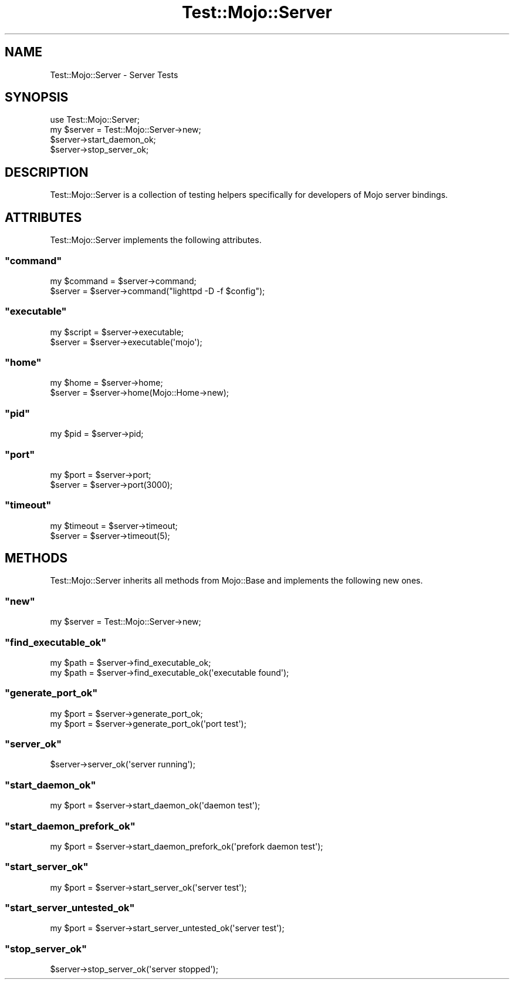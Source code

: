 .\" Automatically generated by Pod::Man 2.23 (Pod::Simple 3.13)
.\"
.\" Standard preamble:
.\" ========================================================================
.de Sp \" Vertical space (when we can't use .PP)
.if t .sp .5v
.if n .sp
..
.de Vb \" Begin verbatim text
.ft CW
.nf
.ne \\$1
..
.de Ve \" End verbatim text
.ft R
.fi
..
.\" Set up some character translations and predefined strings.  \*(-- will
.\" give an unbreakable dash, \*(PI will give pi, \*(L" will give a left
.\" double quote, and \*(R" will give a right double quote.  \*(C+ will
.\" give a nicer C++.  Capital omega is used to do unbreakable dashes and
.\" therefore won't be available.  \*(C` and \*(C' expand to `' in nroff,
.\" nothing in troff, for use with C<>.
.tr \(*W-
.ds C+ C\v'-.1v'\h'-1p'\s-2+\h'-1p'+\s0\v'.1v'\h'-1p'
.ie n \{\
.    ds -- \(*W-
.    ds PI pi
.    if (\n(.H=4u)&(1m=24u) .ds -- \(*W\h'-12u'\(*W\h'-12u'-\" diablo 10 pitch
.    if (\n(.H=4u)&(1m=20u) .ds -- \(*W\h'-12u'\(*W\h'-8u'-\"  diablo 12 pitch
.    ds L" ""
.    ds R" ""
.    ds C` ""
.    ds C' ""
'br\}
.el\{\
.    ds -- \|\(em\|
.    ds PI \(*p
.    ds L" ``
.    ds R" ''
'br\}
.\"
.\" Escape single quotes in literal strings from groff's Unicode transform.
.ie \n(.g .ds Aq \(aq
.el       .ds Aq '
.\"
.\" If the F register is turned on, we'll generate index entries on stderr for
.\" titles (.TH), headers (.SH), subsections (.SS), items (.Ip), and index
.\" entries marked with X<> in POD.  Of course, you'll have to process the
.\" output yourself in some meaningful fashion.
.ie \nF \{\
.    de IX
.    tm Index:\\$1\t\\n%\t"\\$2"
..
.    nr % 0
.    rr F
.\}
.el \{\
.    de IX
..
.\}
.\"
.\" Accent mark definitions (@(#)ms.acc 1.5 88/02/08 SMI; from UCB 4.2).
.\" Fear.  Run.  Save yourself.  No user-serviceable parts.
.    \" fudge factors for nroff and troff
.if n \{\
.    ds #H 0
.    ds #V .8m
.    ds #F .3m
.    ds #[ \f1
.    ds #] \fP
.\}
.if t \{\
.    ds #H ((1u-(\\\\n(.fu%2u))*.13m)
.    ds #V .6m
.    ds #F 0
.    ds #[ \&
.    ds #] \&
.\}
.    \" simple accents for nroff and troff
.if n \{\
.    ds ' \&
.    ds ` \&
.    ds ^ \&
.    ds , \&
.    ds ~ ~
.    ds /
.\}
.if t \{\
.    ds ' \\k:\h'-(\\n(.wu*8/10-\*(#H)'\'\h"|\\n:u"
.    ds ` \\k:\h'-(\\n(.wu*8/10-\*(#H)'\`\h'|\\n:u'
.    ds ^ \\k:\h'-(\\n(.wu*10/11-\*(#H)'^\h'|\\n:u'
.    ds , \\k:\h'-(\\n(.wu*8/10)',\h'|\\n:u'
.    ds ~ \\k:\h'-(\\n(.wu-\*(#H-.1m)'~\h'|\\n:u'
.    ds / \\k:\h'-(\\n(.wu*8/10-\*(#H)'\z\(sl\h'|\\n:u'
.\}
.    \" troff and (daisy-wheel) nroff accents
.ds : \\k:\h'-(\\n(.wu*8/10-\*(#H+.1m+\*(#F)'\v'-\*(#V'\z.\h'.2m+\*(#F'.\h'|\\n:u'\v'\*(#V'
.ds 8 \h'\*(#H'\(*b\h'-\*(#H'
.ds o \\k:\h'-(\\n(.wu+\w'\(de'u-\*(#H)/2u'\v'-.3n'\*(#[\z\(de\v'.3n'\h'|\\n:u'\*(#]
.ds d- \h'\*(#H'\(pd\h'-\w'~'u'\v'-.25m'\f2\(hy\fP\v'.25m'\h'-\*(#H'
.ds D- D\\k:\h'-\w'D'u'\v'-.11m'\z\(hy\v'.11m'\h'|\\n:u'
.ds th \*(#[\v'.3m'\s+1I\s-1\v'-.3m'\h'-(\w'I'u*2/3)'\s-1o\s+1\*(#]
.ds Th \*(#[\s+2I\s-2\h'-\w'I'u*3/5'\v'-.3m'o\v'.3m'\*(#]
.ds ae a\h'-(\w'a'u*4/10)'e
.ds Ae A\h'-(\w'A'u*4/10)'E
.    \" corrections for vroff
.if v .ds ~ \\k:\h'-(\\n(.wu*9/10-\*(#H)'\s-2\u~\d\s+2\h'|\\n:u'
.if v .ds ^ \\k:\h'-(\\n(.wu*10/11-\*(#H)'\v'-.4m'^\v'.4m'\h'|\\n:u'
.    \" for low resolution devices (crt and lpr)
.if \n(.H>23 .if \n(.V>19 \
\{\
.    ds : e
.    ds 8 ss
.    ds o a
.    ds d- d\h'-1'\(ga
.    ds D- D\h'-1'\(hy
.    ds th \o'bp'
.    ds Th \o'LP'
.    ds ae ae
.    ds Ae AE
.\}
.rm #[ #] #H #V #F C
.\" ========================================================================
.\"
.IX Title "Test::Mojo::Server 3"
.TH Test::Mojo::Server 3 "2010-01-19" "perl v5.8.8" "User Contributed Perl Documentation"
.\" For nroff, turn off justification.  Always turn off hyphenation; it makes
.\" way too many mistakes in technical documents.
.if n .ad l
.nh
.SH "NAME"
Test::Mojo::Server \- Server Tests
.SH "SYNOPSIS"
.IX Header "SYNOPSIS"
.Vb 1
\&    use Test::Mojo::Server;
\&
\&    my $server = Test::Mojo::Server\->new;
\&    $server\->start_daemon_ok;
\&    $server\->stop_server_ok;
.Ve
.SH "DESCRIPTION"
.IX Header "DESCRIPTION"
Test::Mojo::Server is a collection of testing helpers specifically for
developers of Mojo server bindings.
.SH "ATTRIBUTES"
.IX Header "ATTRIBUTES"
Test::Mojo::Server implements the following attributes.
.ie n .SS """command"""
.el .SS "\f(CWcommand\fP"
.IX Subsection "command"
.Vb 2
\&    my $command = $server\->command;
\&    $server     = $server\->command("lighttpd \-D \-f $config");
.Ve
.ie n .SS """executable"""
.el .SS "\f(CWexecutable\fP"
.IX Subsection "executable"
.Vb 2
\&    my $script = $server\->executable;
\&    $server    = $server\->executable(\*(Aqmojo\*(Aq);
.Ve
.ie n .SS """home"""
.el .SS "\f(CWhome\fP"
.IX Subsection "home"
.Vb 2
\&    my $home = $server\->home;
\&    $server  = $server\->home(Mojo::Home\->new);
.Ve
.ie n .SS """pid"""
.el .SS "\f(CWpid\fP"
.IX Subsection "pid"
.Vb 1
\&    my $pid = $server\->pid;
.Ve
.ie n .SS """port"""
.el .SS "\f(CWport\fP"
.IX Subsection "port"
.Vb 2
\&    my $port = $server\->port;
\&    $server  = $server\->port(3000);
.Ve
.ie n .SS """timeout"""
.el .SS "\f(CWtimeout\fP"
.IX Subsection "timeout"
.Vb 2
\&    my $timeout = $server\->timeout;
\&    $server     = $server\->timeout(5);
.Ve
.SH "METHODS"
.IX Header "METHODS"
Test::Mojo::Server inherits all methods from Mojo::Base and implements
the following new ones.
.ie n .SS """new"""
.el .SS "\f(CWnew\fP"
.IX Subsection "new"
.Vb 1
\&    my $server = Test::Mojo::Server\->new;
.Ve
.ie n .SS """find_executable_ok"""
.el .SS "\f(CWfind_executable_ok\fP"
.IX Subsection "find_executable_ok"
.Vb 2
\&    my $path = $server\->find_executable_ok;
\&    my $path = $server\->find_executable_ok(\*(Aqexecutable found\*(Aq);
.Ve
.ie n .SS """generate_port_ok"""
.el .SS "\f(CWgenerate_port_ok\fP"
.IX Subsection "generate_port_ok"
.Vb 2
\&    my $port = $server\->generate_port_ok;
\&    my $port = $server\->generate_port_ok(\*(Aqport test\*(Aq);
.Ve
.ie n .SS """server_ok"""
.el .SS "\f(CWserver_ok\fP"
.IX Subsection "server_ok"
.Vb 1
\&    $server\->server_ok(\*(Aqserver running\*(Aq);
.Ve
.ie n .SS """start_daemon_ok"""
.el .SS "\f(CWstart_daemon_ok\fP"
.IX Subsection "start_daemon_ok"
.Vb 1
\&    my $port = $server\->start_daemon_ok(\*(Aqdaemon test\*(Aq);
.Ve
.ie n .SS """start_daemon_prefork_ok"""
.el .SS "\f(CWstart_daemon_prefork_ok\fP"
.IX Subsection "start_daemon_prefork_ok"
.Vb 1
\&    my $port = $server\->start_daemon_prefork_ok(\*(Aqprefork daemon test\*(Aq);
.Ve
.ie n .SS """start_server_ok"""
.el .SS "\f(CWstart_server_ok\fP"
.IX Subsection "start_server_ok"
.Vb 1
\&    my $port = $server\->start_server_ok(\*(Aqserver test\*(Aq);
.Ve
.ie n .SS """start_server_untested_ok"""
.el .SS "\f(CWstart_server_untested_ok\fP"
.IX Subsection "start_server_untested_ok"
.Vb 1
\&    my $port = $server\->start_server_untested_ok(\*(Aqserver test\*(Aq);
.Ve
.ie n .SS """stop_server_ok"""
.el .SS "\f(CWstop_server_ok\fP"
.IX Subsection "stop_server_ok"
.Vb 1
\&    $server\->stop_server_ok(\*(Aqserver stopped\*(Aq);
.Ve

